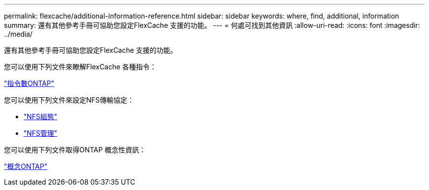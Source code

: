 ---
permalink: flexcache/additional-information-reference.html 
sidebar: sidebar 
keywords: where, find, additional, information 
summary: 還有其他參考手冊可協助您設定FlexCache 支援的功能。 
---
= 何處可找到其他資訊
:allow-uri-read: 
:icons: font
:imagesdir: ../media/


[role="lead"]
還有其他參考手冊可協助您設定FlexCache 支援的功能。

您可以使用下列文件來瞭解FlexCache 各種指令：

http://docs.netapp.com/ontap-9/topic/com.netapp.doc.dot-cm-cmpr/GUID-5CB10C70-AC11-41C0-8C16-B4D0DF916E9B.html["指令數ONTAP"^]

您可以使用下列文件來設定NFS傳輸協定：

* link:../nfs-config/index.html["NFS組態"]
* link:../nfs-admin/index.html["NFS管理"]


您可以使用下列文件取得ONTAP 概念性資訊：

link:../concepts/index.html["概念ONTAP"]
